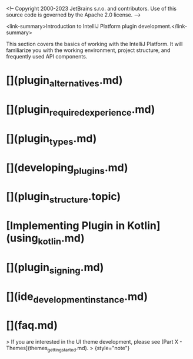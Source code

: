 <!-- Copyright 2000-2023 JetBrains s.r.o. and contributors. Use of this source code is governed by the Apache 2.0 license. -->

# Quick Start Guide

<link-summary>Introduction to IntelliJ Platform plugin development.</link-summary>

This section covers the basics of working with the IntelliJ Platform.
It will familiarize you with the working environment, project structure, and frequently used API components.

* [](plugin_alternatives.md)
* [](plugin_required_experience.md)
* [](plugin_types.md)
* [](developing_plugins.md)
* [](plugin_structure.topic)
* [Implementing Plugin in Kotlin](using_kotlin.md)
* [](plugin_signing.md)
* [](ide_development_instance.md)
* [](faq.md)

> If you are interested in the UI theme development, please see [Part X - Themes](themes_getting_started.md).
>
{style="note"}

